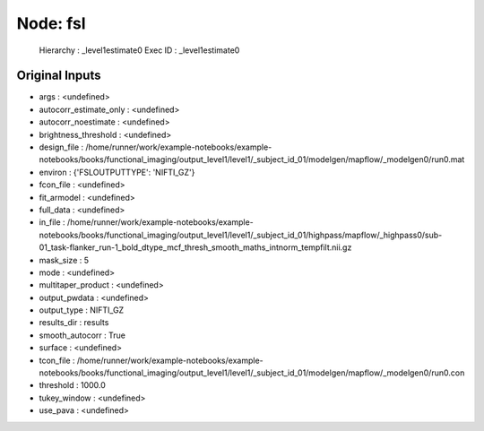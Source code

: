 Node: fsl
=========


 Hierarchy : _level1estimate0
 Exec ID : _level1estimate0


Original Inputs
---------------


* args : <undefined>
* autocorr_estimate_only : <undefined>
* autocorr_noestimate : <undefined>
* brightness_threshold : <undefined>
* design_file : /home/runner/work/example-notebooks/example-notebooks/books/functional_imaging/output_level1/level1/_subject_id_01/modelgen/mapflow/_modelgen0/run0.mat
* environ : {'FSLOUTPUTTYPE': 'NIFTI_GZ'}
* fcon_file : <undefined>
* fit_armodel : <undefined>
* full_data : <undefined>
* in_file : /home/runner/work/example-notebooks/example-notebooks/books/functional_imaging/output_level1/level1/_subject_id_01/highpass/mapflow/_highpass0/sub-01_task-flanker_run-1_bold_dtype_mcf_thresh_smooth_maths_intnorm_tempfilt.nii.gz
* mask_size : 5
* mode : <undefined>
* multitaper_product : <undefined>
* output_pwdata : <undefined>
* output_type : NIFTI_GZ
* results_dir : results
* smooth_autocorr : True
* surface : <undefined>
* tcon_file : /home/runner/work/example-notebooks/example-notebooks/books/functional_imaging/output_level1/level1/_subject_id_01/modelgen/mapflow/_modelgen0/run0.con
* threshold : 1000.0
* tukey_window : <undefined>
* use_pava : <undefined>

